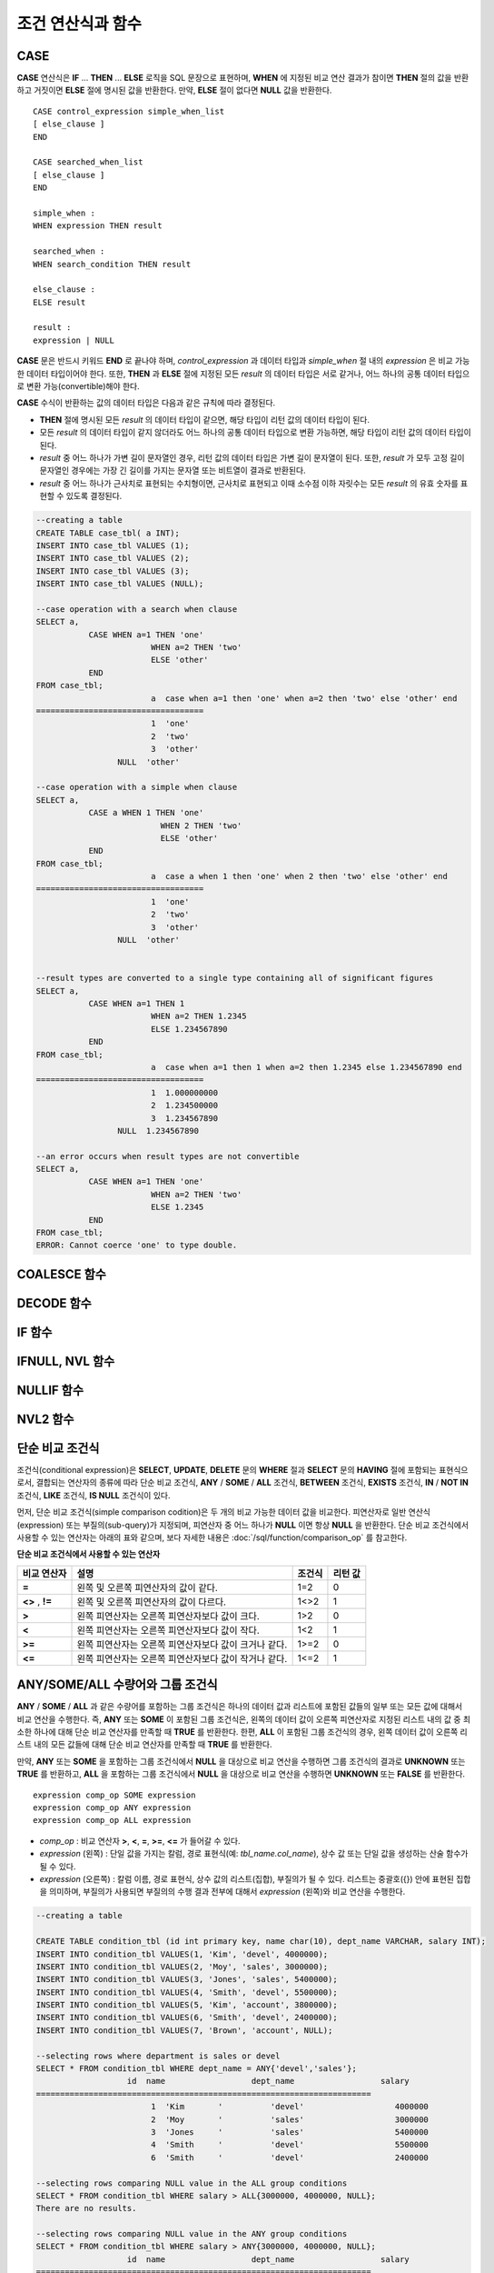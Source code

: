 ******************
조건 연산식과 함수
******************

CASE
====

**CASE** 연산식은 **IF** ... **THEN** ... **ELSE** 로직을 SQL 문장으로 표현하며, **WHEN** 에 지정된 비교 연산 결과가 참이면 **THEN** 절의 값을 반환하고 거짓이면 **ELSE** 절에 명시된 값을 반환한다. 만약, **ELSE** 절이 없다면 **NULL** 값을 반환한다. ::

	CASE control_expression simple_when_list
	[ else_clause ]
	END
	 
	CASE searched_when_list
	[ else_clause ]
	END
	 
	simple_when :
	WHEN expression THEN result
	 
	searched_when :
	WHEN search_condition THEN result
	 
	else_clause :
	ELSE result
	 
	result :
	expression | NULL

**CASE** 문은 반드시 키워드 **END** 로 끝나야 하며, *control_expression* 과 데이터 타입과 *simple_when* 절 내의 *expression* 은 비교 가능한 데이터 타입이어야 한다. 또한, **THEN** 과 **ELSE** 절에 지정된 모든 *result* 의 데이터 타입은 서로 같거나, 어느 하나의 공통 데이터 타입으로 변환 가능(convertible)해야 한다.

**CASE** 수식이 반환하는 값의 데이터 타입은 다음과 같은 규칙에 따라 결정된다.

*   **THEN** 절에 명시된 모든 *result* 의 데이터 타입이 같으면, 해당 타입이 리턴 값의 데이터 타입이 된다.
*   모든 *result* 의 데이터 타입이 같지 않더라도 어느 하나의 공통 데이터 타입으로 변환 가능하면, 해당 타입이 리턴 값의 데이터 타입이 된다.
*   *result* 중 어느 하나가 가변 길이 문자열인 경우, 리턴 값의 데이터 타입은 가변 길이 문자열이 된다. 또한, *result* 가 모두 고정 길이 문자열인 경우에는 가장 긴 길이를 가지는 문자열 또는 비트열이 결과로 반환된다.
*   *result* 중 어느 하나가 근사치로 표현되는 수치형이면, 근사치로 표현되고 이때 소수점 이하 자릿수는 모든 *result* 의 유효 숫자를 표현할 수 있도록 결정된다.

.. code-block:: sql

	--creating a table
	CREATE TABLE case_tbl( a INT);
	INSERT INTO case_tbl VALUES (1);
	INSERT INTO case_tbl VALUES (2);
	INSERT INTO case_tbl VALUES (3);
	INSERT INTO case_tbl VALUES (NULL);
	 
	--case operation with a search when clause
	SELECT a,
		   CASE WHEN a=1 THEN 'one'
				WHEN a=2 THEN 'two'
				ELSE 'other'
		   END
	FROM case_tbl;
				a  case when a=1 then 'one' when a=2 then 'two' else 'other' end
	===================================
				1  'one'
				2  'two'
				3  'other'
			 NULL  'other'
	 
	--case operation with a simple when clause
	SELECT a,
		   CASE a WHEN 1 THEN 'one'
				  WHEN 2 THEN 'two'
				  ELSE 'other'
		   END
	FROM case_tbl;
				a  case a when 1 then 'one' when 2 then 'two' else 'other' end
	===================================
				1  'one'
				2  'two'
				3  'other'
			 NULL  'other'
	 
	 
	--result types are converted to a single type containing all of significant figures
	SELECT a,
		   CASE WHEN a=1 THEN 1
				WHEN a=2 THEN 1.2345
				ELSE 1.234567890
		   END
	FROM case_tbl;
				a  case when a=1 then 1 when a=2 then 1.2345 else 1.234567890 end
	===================================
				1  1.000000000
				2  1.234500000
				3  1.234567890
			 NULL  1.234567890
	 
	--an error occurs when result types are not convertible
	SELECT a,
		   CASE WHEN a=1 THEN 'one'
				WHEN a=2 THEN 'two'
				ELSE 1.2345
		   END
	FROM case_tbl;
	ERROR: Cannot coerce 'one' to type double.

COALESCE 함수
=============

.. function:: COALESCE (expression [, ...])

	**COALESCE** 함수는 하나 이상의 연산식 리스트가 인자로 지정되며, 첫 번째 인자가 **NULL** 이 아닌 값이면 해당 값을 결과로 반환하고, **NULL** 이면 두 번째 인자를 반환한다. 만약 인자로 지정된 모든 연산식이 **NULL** 이면 **NULL** 을 결과로 반환한다. 이러한 **COALESCE** 함수는 주로 **NULL** 값을 다른 기본값으로 대체할 때 사용한다.

	**COALESCE** 함수는 인자의 타입 중 우선순위가 가장 높은 타입으로 모든 인자를 변환하여 연산을 수행한다. 인자 중에 같은 타입으로 변환할 수 없는 타입의 인자가 있으면 모든 인자를 **VARCHAR** 타입으로 변환한다. 아래는 입력 인자의 타입에 따른 변환 우선순위를 나타낸 것이다.

	*   **CHAR** < **VARCHAR**
	*   **BIT** < **VARBIT**
	*   **SHORT** < **INT** < **BIGINT** < **NUMERIC** < **FLOAT** < **DOUBLE**
	*   **DATE** < **TIMESTAMP** < **DATETIME**

	예를 들어 a의 타입이 **INT**, b의 타입이 **BIGINT**, c의 타입이 **SHORT**, d의 타입이 **FLOAT** 이면 **COALESCE** (a, b, c, d)는 **FLOAT** 타입을 반환한다. 만약 a의 타입이 **INTEGER**, b의 타입이 **DOUBLE**, c의 타입이 **FLOAT**, d의 타입이 **TIMESTAMP** 이면 **COALESCE** (a, b, c, d)는 **VARCHAR** 타입을 반환한다.

	**COALESCE** (*a, b*)는 다음의 **CASE** 문장과 같은 의미를 가진다. ::

		CASE WHEN a IS NOT NULL
		THEN a
		ELSE b
		END

	.. code-block:: sql

		SELECT * FROM case_tbl;
					a
		=============
					1
					2
					3
				 NULL
		 
		--substituting a default value 10.0000 for NULL valuse
		SELECT a, COALESCE(a, 10.0000) FROM case_tbl;
					a  coalesce(a, 10.0000)
		===================================
					1  1.0000
					2  2.0000
					3  3.0000
				 NULL  10.0000

DECODE 함수
===========

.. function:: DECODE( expression, search, result [, search, result]* [, default] )

	**DECODE** 함수는 **CASE** 문과 마찬가지로 **IF** ... **THEN** ... **ELSE** 문과 동일한 기능을 수행한다. 인자로 지정된 *expression* 과 *search* 를 비교하여, 같은 값을 가지는 *search* 에 대응하는 *result* 를 결과로 반환한다. 만약, 같은 값을 가지는 *search* 가 없다면 *default* 값을 반환하고, *default* 값이 생략된 경우에는 **NULL** 을 반환한다. 비교 연산의 대상이 되는 *expression* 과 *search* 는 데이터 타입이 동일하거나 서로 변환 가능해야 하고, 지정된 모든 *result* 값의 유효 숫자를 포함하여 표현할 수 있도록 결과 값의 소수점 아래 자릿수가 결정된다.

	**DECODE** (*a*, *b*, *c*, *d*, *e*, *f*)는 다음의 **CASE** 문장과 같은 의미를 가진다. ::
	
		CASE WHEN a = b THEN c
		WHEN a = d THEN e
		ELSE f
		END

	.. code-block:: sql

		SELECT * FROM case_tbl;
					a
		=============
					1
					2
					3
				 NULL
		 
		--Using DECODE function to compare expression and search values one by one
		SELECT a, DECODE(a, 1, 'one', 2, 'two', 'other') FROM case_tbl;
					a  decode(a, 1, 'one', 2, 'two', 'other')
		===================================
					1  'one'
					2  'two'
					3  'other'
				 NULL  'other'
		 
		 
		--result types are converted to a single type containing all of significant figures
		SELECT a, DECODE(a, 1, 1, 2, 1.2345, 1.234567890) FROM case_tbl;
					a  decode(a, 1, 1, 2, 1.2345, 1.234567890)
		===================================
					1  1.000000000
					2  1.234500000
					3  1.234567890
				 NULL  1.234567890
		 
		--an error occurs when result types are not convertible
		SELECT a, DECODE(a, 1, 'one', 2, 'two', 1.2345) FROM case_tbl;
		 
		ERROR: Cannot coerce 'one' to type double.

IF 함수
=======

.. function:: IF ( expression1, expression2, expression3 )

	**IF** 함수는 첫 번째 인자로 지정된 연산식의 값이 **TRUE** 이면 *expression2* 를 반환하고, **FALSE** 이거나 **NULL** 이면 *expression3* 를 반환한다. 결과로 반환되는 *expression2* 와 *expression3* 은 데이터 타입이 동일하거나 공통의 타입으로 변환 가능해야 한다. 둘 중 하나가 명확하게 **NULL** 이면, 함수의 결과 타입은 **NULL** 이 아닌 인자의 타입을 따른다.

	**IF** (*a*, *b*, *c*)는 다음의 **CASE** 문장과 같은 의미를 가진다. ::

		CASE WHEN a IS TRUE THEN b
		ELSE c
		END

	.. code-block:: sql

		SELECT * FROM case_tbl;
					a
		=============
					1
					2
					3
				 NULL
		 
		--IF function returns the second expression when the fist is TRUE
		SELECT a, IF(a=1, 'one', 'other') FROM case_tbl;
					a   if(a=1, 'one', 'other')
		===================================
					1  'one'
					2  'other'
					3  'other'
				 NULL  'other'
		 
		--If function in WHERE clause
		SELECT * FROM case_tbl WHERE IF(a=1, 1, 2) = 1;
					a
		=============
					1

IFNULL, NVL 함수
================

.. function:: IFNULL ( expr1, expr2 )
.. function:: NVL ( expr1, expr2 )

	**IFNULL** 함수와 **NVL** 함수는 유사하게 동작하며, **NVL** 함수는 컬렉션 타입을 추가로 지원한다. 두 개의 인자가 지정되며, 첫 번째 인자 *expr1* 이 **NULL** 이 아니면 *expr1* 을 반환하고, **NULL** 이면 두 번째 인자인 *expr2* 를 반환한다.

	**IFNULL** 함수와 **NVL** 함수는 인자의 타입 중 우선순위가 가장 높은 타입으로 모든 인자를 변환하여 연산을 수행한다. 인자 중에 같은 타입으로 변환할 수 없는 타입의 인자가 있으면 모든 인자를 **VARCHAR** 타입으로 변환한다. 아래는 입력 인자의 타입에 따른 변환 우선순위를 나타낸 것이다.

	*   **CHAR** < **VARCHAR**
	*   **BIT** < **VARBIT**
	*   **SHORT** < **INT** < **BIGINT** < **NUMERIC** < **FLOAT** < **DOUBLE**
	*   **DATE** < **TIMESTAMP** < **DATETIME**

	예를 들어 a의 타입이 **INT**, b의 타입이 **BIGINT** 이면 **IFNULL** (a, b)은 **BIGINT** 타입을 반환한다. 만약 a의 타입이 **INTEGER**, b의 타입이 **TIMESTAMP** 이면 **IFNULL** (a, b)은 **VARCHAR** 타입을 반환한다.

	**IFNULL** (*a*, *b*) 또는 **NVL** (*a*, *b*)는 다음의 **CASE** 문장과 같은 의미를 가진다. ::

		CASE WHEN a IS NULL THEN b
		ELSE a
		END

	.. code-block:: sql

		SELECT * FROM case_tbl;
					a
		=============
					1
					2
					3
				 NULL
		 
		--returning a specific value when a is NULL
		SELECT a, NVL(a, 10.0000) FROM case_tbl;
					a  nvl(a, 10.0000)
		===================================
					1  1.0000
					2  2.0000
					3  3.0000
				 NULL  10.0000
		 
		--IFNULL can be used instead of NVL and return values are converted to the string type
		SELECT a, IFNULL(a, 'UNKNOWN') FROM case_tbl;
					a   ifnull(a, 'UNKNOWN')
		===================================
					1  '1'
					2  '2'
					3  '3'
				 NULL  'UNKNOWN'

NULLIF 함수
===========

.. function:: NULLIF (expr1, expr2)

	**NULLIF** 함수는 인자로 지정된 두 개의 연산식이 동일하면 **NULL** 을 반환하고, 다르면 첫 번째 인자 값을 반환한다.

	**NULLIF** (*a, b*)는 다음의 **CASE** 문장과 같은 의미를 가진다. ::

		CASE
		WHEN a = b THEN NULL
		ELSE a
		END

	.. code-block:: sql

		SELECT * FROM case_tbl;

		SELECT * FROM case_tbl;
					a
		=============
					1
					2
					3
				 NULL
		 
		--returning NULL value when a is 1
		SELECT a, NULLIF(a, 1) FROM case_tbl;
					a  nullif(a, 1)
		===========================
					1          NULL
					2             2
					3             3
				 NULL          NULL
		 
		--returning NULL value when arguments are same
		SELECT NULLIF (1, 1.000)  FROM db_root;
		  nullif(1, 1.000)
		======================
		  NULL
		 
		--returning the first value when arguments are not same
		SELECT NULLIF ('A', 'a')  FROM db_root;
		  nullif('A', 'a')
		======================
		  'A'

NVL2 함수
=========

.. function:: NVL2 ( expr1, expr2, expr3 )

	**NVL2** 함수는 세 개의 인자가 지정되며, 첫 번째 연산식(*expr1*)이 **NULL** 이 아니면 두 번째 연산식(*expr2*)을 반환하고, **NULL** 이면 세 번째 연산식(*expr3*)을 반환한다.

	**NVL2** 함수는 인자의 타입 중 우선순위가 가장 높은 타입으로 모든 인자를 변환하여 연산을 수행한다. 인자 중에 같은 타입으로 변환할 수 없는 타입의 인자가 있으면 모든 인자를 **VARCHAR** 타입으로 변환한다. 아래는 입력 인자의 타입에 따른 변환 우선순위를 나타낸 것이다.

	*   **CHAR** < **VARCHAR**
	*   **BIT** < **VARBIT**
	*   **SHORT** < **INT** < **BIGINT** < **NUMERIC** < **FLOAT** < **DOUBLE**
	*   **DATE** < **TIMESTAMP** < **DATETIME**

	예를 들어 a의 타입이 **INT**, b의 타입이 **BIGINT**, c의 타입이 **SHORT** 이면 **NVL2** (a, b, c)는 **BIGINT** 타입을 반환한다. 만약 a의 타입이 **INTEGER**, b의 타입이 **DOUBLE**, c의 타입이 **TIMESTAMP** 이면 **NVL2** (a, b, c)는 **VARCHAR** 타입을 반환한다.

	.. code-block:: sql
	
		SELECT * FROM case_tbl;
					a
		=============
					1
					2
					3
				 NULL
		 
		--returning a specific value of INT type
		SELECT a, NVL2(a, a+1, 10.5678) FROM case_tbl;
					a  nvl2(a, a+1, 10.5678)
		====================================
					1                      2
					2                      3
					3                      4
				 NULL                     11

.. _basic-cond-expr:

단순 비교 조건식
================

조건식(conditional expression)은 **SELECT**, **UPDATE**, **DELETE** 문의 **WHERE** 절과 **SELECT** 문의 **HAVING** 절에 포함되는 표현식으로서, 결합되는 연산자의 종류에 따라 단순 비교 조건식, **ANY** / **SOME** / **ALL** 조건식, **BETWEEN** 조건식, **EXISTS** 조건식, **IN** / **NOT IN** 조건식, **LIKE** 조건식, **IS NULL** 조건식이 있다.

먼저, 단순 비교 조건식(simple comparison codition)은 두 개의 비교 가능한 데이터 값을 비교한다. 피연산자로 일반 연산식(expression) 또는 부질의(sub-query)가 지정되며, 피연산자 중 어느 하나가 **NULL** 이면 항상 **NULL** 을 반환한다. 단순 비교 조건식에서 사용할 수 있는 연산자는 아래의 표와 같으며, 보다 자세한 내용은 :doc:`/sql/function/comparison_op` 를 참고한다.

**단순 비교 조건식에서 사용할 수 있는 연산자**

+-------------+-------------------------------------------------------+---------+----------+
| 비교 연산자 | 설명                                                  | 조건식  | 리턴 값  |
+=============+=======================================================+=========+==========+
| **=**       | 왼쪽 및 오른쪽 피연산자의 값이 같다.                  | 1=2     | 0        |
+-------------+-------------------------------------------------------+---------+----------+
| **<>**      | 왼쪽 및 오른쪽 피연산자의 값이 다르다.                | 1<>2    | 1        |
| ,           |                                                       |         |          |
| **!=**      |                                                       |         |          |
+-------------+-------------------------------------------------------+---------+----------+
| **>**       | 왼쪽 피연산자는 오른쪽 피연산자보다 값이 크다.        | 1>2     | 0        |
+-------------+-------------------------------------------------------+---------+----------+
| **<**       | 왼쪽 피연산자는 오른쪽 피연산자보다 값이 작다.        | 1<2     | 1        |
+-------------+-------------------------------------------------------+---------+----------+
| **>=**      | 왼쪽 피연산자는 오른쪽 피연산자보다 값이 크거나 같다. | 1>=2    | 0        |
+-------------+-------------------------------------------------------+---------+----------+
| **<=**      | 왼쪽 피연산자는 오른쪽 피연산자보다 값이 작거나 같다. | 1<=2    | 1        |
+-------------+-------------------------------------------------------+---------+----------+

.. _any-some-all-expr:

ANY/SOME/ALL 수량어와 그룹 조건식
=================================

**ANY** / **SOME** / **ALL** 과 같은 수량어를 포함하는 그룹 조건식은 하나의 데이터 값과 리스트에 포함된 값들의 일부 또는 모든 값에 대해서 비교 연산을 수행한다. 즉, **ANY**
또는 **SOME** 이 포함된 그룹 조건식은, 왼쪽의 데이터 값이 오른쪽 피연산자로 지정된 리스트 내의 값 중 최소한 하나에 대해 단순 비교 연산자를 만족할 때 **TRUE** 를 반환한다. 한편, **ALL** 이 포함된 그룹 조건식의 경우, 왼쪽 데이터 값이 오른쪽 리스트 내의 모든 값들에 대해 단순 비교 연산자를 만족할 때 **TRUE** 를 반환한다.

만약, **ANY** 또는 **SOME** 을 포함하는 그룹 조건식에서 **NULL** 을 대상으로 비교 연산을 수행하면 그룹 조건식의 결과로 **UNKNOWN** 또는 **TRUE** 를 반환하고, **ALL** 을 포함하는 그룹 조건식에서 **NULL** 을 대상으로 비교 연산을 수행하면 **UNKNOWN** 또는 **FALSE** 를 반환한다. ::

	expression comp_op SOME expression
	expression comp_op ANY expression
	expression comp_op ALL expression

*   *comp_op* : 비교 연산자 **>**, **<**, **=**, **>=**, **<=** 가 들어갈 수 있다.
*   *expression* (왼쪽) : 단일 값을 가지는 칼럼, 경로 표현식(예: *tbl_name.col_name*), 상수 값 또는 단일 값을 생성하는 산술 함수가 될 수 있다.
*   *expression* (오른쪽) : 칼럼 이름, 경로 표현식, 상수 값의 리스트(집합), 부질의가 될 수 있다. 리스트는 중괄호({}) 안에 표현된 집합을 의미하며, 부질의가 사용되면 부질의의 수행 결과 전부에 대해서 *expression* (왼쪽)와 비교 연산을 수행한다.

.. code-block:: sql

	--creating a table
	 
	CREATE TABLE condition_tbl (id int primary key, name char(10), dept_name VARCHAR, salary INT);
	INSERT INTO condition_tbl VALUES(1, 'Kim', 'devel', 4000000);
	INSERT INTO condition_tbl VALUES(2, 'Moy', 'sales', 3000000);
	INSERT INTO condition_tbl VALUES(3, 'Jones', 'sales', 5400000);
	INSERT INTO condition_tbl VALUES(4, 'Smith', 'devel', 5500000);
	INSERT INTO condition_tbl VALUES(5, 'Kim', 'account', 3800000);
	INSERT INTO condition_tbl VALUES(6, 'Smith', 'devel', 2400000);
	INSERT INTO condition_tbl VALUES(7, 'Brown', 'account', NULL);
	 
	--selecting rows where department is sales or devel
	SELECT * FROM condition_tbl WHERE dept_name = ANY{'devel','sales'};
			   id  name                  dept_name                  salary
	======================================================================
				1  'Kim       '          'devel'                   4000000
				2  'Moy       '          'sales'                   3000000
				3  'Jones     '          'sales'                   5400000
				4  'Smith     '          'devel'                   5500000
				6  'Smith     '          'devel'                   2400000
	 
	--selecting rows comparing NULL value in the ALL group conditions
	SELECT * FROM condition_tbl WHERE salary > ALL{3000000, 4000000, NULL};
	There are no results.
	 
	--selecting rows comparing NULL value in the ANY group conditions
	SELECT * FROM condition_tbl WHERE salary > ANY{3000000, 4000000, NULL};
			   id  name                  dept_name                  salary
	======================================================================
				1  'Kim       '          'devel'                   4000000
				3  'Jones     '          'sales'                   5400000
				4  'Smith     '          'devel'                   5500000
				5  'Kim       '          'account'                 3800000
	 
	--selecting rows where salary*0.9 is less than those salary in devel department
	SELECT * FROM condition_tbl WHERE (
	(0.9 * salary) < ALL (SELECT salary FROM condition_tbl
	WHERE dept_name = 'devel')
	);
			   id  name                  dept_name                  salary
	======================================================================
				6  'Smith     '          'devel'                   2400000

.. _between-expr:

BETWEEN 조건식
==============

**BETWEEN** 조건식은 왼쪽의 데이터 값이 오른쪽에 지정된 두 데이터 값 사이에 존재하는지 비교한다. 이때, 왼쪽의 데이터 값이 비교 대상 범위의 경계값과 동일한 경우에도 **TRUE** 를 반환한다. 한편, **BETWEEN** 키워드 앞에 **NOT** 이 오면 **BETWEEN** 연산의 결과에 **NOT** 연산을 수행하여 결과를 반환한다.

*i* **BETWEEN** *g* **AND** *m* 은 복합 조건식 *i* **>=** *g* **AND** *i* **<=** *m* 과 동일하다.

::

	expression [ NOT ] BETWEEN expression AND expression

*   *expression* : 칼럼 이름, 경로 표현식(예: *tbl_name.col_name*), 상수 값, 산술 표현식, 집계 함수가 될 수 있다. 문자열 표현식인 경우에는 문자의 사전순으로 조건이 평가된다. 표현식 중 하나라도 **NULL** 이 지정되면 **BETWEEN** 조건식의 결과는 **FALSE** 또는 **UNKNOWN** 을 반환한다.

.. code-block:: sql

	--selecting rows where 3000000 <= salary <= 4000000
	SELECT * FROM condition_tbl WHERE salary BETWEEN 3000000 AND 4000000;
	SELECT * FROM condition_tbl WHERE (salary >= 3000000) AND (salary <= 4000000);
			   id  name                  dept_name                  salary
	======================================================================
				1  'Kim       '          'devel'                   4000000
				2  'Moy       '          'sales'                   3000000
				5  'Kim       '          'account'                 3800000
	 
	--selecting rows where salary < 3000000 or salary > 4000000
	SELECT * FROM condition_tbl WHERE salary NOT BETWEEN 3000000 AND 4000000;
			   id  name                  dept_name                  salary
	======================================================================
				3  'Jones     '          'sales'                   5400000
				4  'Smith     '          'devel'                   5500000
				6  'Smith     '          'devel'                   2400000
	 
	--selecting rows where name starts from A to E
	SELECT * FROM condition_tbl WHERE name BETWEEN 'A' AND 'E';
			   id  name                  dept_name                  salary
	======================================================================
				7  'Brown     '          'account'                    NULL

.. _exists-expr:

EXISTS 조건식
=============

**EXISTS** 조건식은 오른쪽에 지정되는 부질의를 실행한 결과가 하나 이상 존재하면 **TRUE** 를 반환하고, 연산 실행 결과가 공집합이면 **FALSE** 를 반환한다. ::

	EXISTS expression

*   *expression* : 부질의가 지정되며, 부질의 실행 결과가 존재하는지 비교한다. 만약 부질의가 어떤 결과도 만들지 않는다면 조건식 결과는 **FALSE** 이다.

.. code-block:: sql

	--selecting rows using EXISTS and subquery
	SELECT 'raise' FROM db_root WHERE EXISTS(
	SELECT * FROM condition_tbl WHERE salary < 2500000);
	  'raise'
	======================
	  'raise'
	 
	--selecting rows using NOT EXISTS and subquery
	SELECT 'raise' FROM db_root WHERE NOT EXISTS(
	SELECT * FROM condition_tbl WHERE salary < 2500000);
	There are no results.

.. _in-expr:

IN 조건식
=========

**IN** 조건식은 왼쪽의 단일 데이터 값이 오른쪽에 지정된 리스트 내에 포함되어 있는지 비교한다. 즉, 왼쪽의 단일 데이터 값이 오른쪽에 지정된 표현식의 원소이면 **TRUE** 를 반환한다. **IN** 키워드 앞에 **NOT** 이 있으면 **IN** 연산의 결과에 **NOT** 연산을 수행하여 결과를 반환한다. ::

	expression [ NOT ] IN expression

*   *expression* (left) : 단일 값을 가지는 칼럼, 경로 표현식, 상수 값 또는 단일 값을 생성하는 산술 함수가 될 수 있다.
*   *expression* (right) : 칼럼 이름, 경로 표현식(예: *tbl_name.col_name*), 상수 값의 리스트(집합), 부질의가 될 수 있다. 리스트는 소괄호(()) 또는 중괄호({}) 안에 표현된 집합을 의미하며, 부질의가 사용되면 부질의의 수행 결과 전부에 대해서 *expression* (left)와 비교 연산을 수행한다.

.. code-block:: sql

	--selecting rows where department is sales or devel
	SELECT * FROM condition_tbl WHERE dept_name IN {'devel','sales'};
	SELECT * FROM condition_tbl WHERE dept_name = ANY{'devel','sales'};
			   id  name                  dept_name                  salary
	======================================================================
				1  'Kim       '          'devel'                   4000000
				2  'Moy       '          'sales'                   3000000
				3  'Jones     '          'sales'                   5400000
				4  'Smith     '          'devel'                   5500000
				6  'Smith     '          'devel'                   2400000
	 
	--selecting rows where department is neither sales nor devel
	SELECT * FROM condition_tbl WHERE dept_name NOT IN {'devel','sales'};
			   id  name                  dept_name                  salary
	======================================================================
				5  'Kim       '          'account'                 3800000
				7  'Brown     '          'account'                    NULL

.. _is-null-expr:

IS NULL 조건식
==============

**IS NULL** 조건식은 왼쪽에 지정된 표현식의 결과가 **NULL** 인지 비교하여, **NULL** 인 경우 **TRUE** 를 반환하며, 조건절 내에서 사용할 수 있다. **NULL** 키워드 앞에 **NOT** 이 있으면 **IS NULL** 연산의 결과에 **NOT** 연산을 수행하여 결과를 반환한다. ::

	expression IS [ NOT ] NULL

*   *expression* : 단일 값을 가지는 칼럼, 경로 표현식(예: *tbl_name.col_name*), 상수 값 또는 단일 값을 생성하는 산술 함수가 될 수 있다.

.. code-block:: sql

	--selecting rows where salary is NULL
	SELECT * FROM condition_tbl WHERE salary IS NULL;
			   id  name                  dept_name                  salary
	======================================================================
				7  'Brown     '          'account'                    NULL
	 
	--selecting rows where salary is NOT NULL
	SELECT * FROM condition_tbl WHERE salary IS NOT NULL;
			   id  name                  dept_name                  salary
	======================================================================
				1  'Kim       '          'devel'                   4000000
				2  'Moy       '          'sales'                   3000000
				3  'Jones     '          'sales'                   5400000
				4  'Smith     '          'devel'                   5500000
				5  'Kim       '          'account'                 3800000
				6  'Smith     '          'devel'                   2400000
	 
	--simple conparison operation returns NULL when operand is NULL
	SELECT * FROM condition_tbl WHERE salary = NULL;
	There are no results.

ISNULL 함수
===========

.. function:: ISNULL (expression)

	**ISNULL** 함수는 조건절 내에서 사용할 수 있으며, 인자로 지정된 표현식의 결과가 **NULL** 인지 비교하여 **NULL** 이면 1을 반환하고, 아니면 0을 반환한다. 이 함수를 이용하여 어떤 값이 **NULL** 인지 아닌지를 테스트할 수 있으며, **IS NULL** 조건식과 유사하게 동작한다.

	:param expression: 단일 값을 가지는 칼럼, 경로 표현식(예: *tbl_name.col_name*), 상수 값 또는 단일 값을 생성하는 산술 함수를 입력한다.
	:rtype: INT

	.. code-block:: sql

		--Using ISNULL function to select rows with NULL value
		SELECT * FROM condition_tbl WHERE ISNULL(salary);
				   id  name                  dept_name                  salary
		======================================================================
					7  'Brown     '          'account'                    NULL

.. _like-expr:

LIKE 조건식
===========

**LIKE** 조건식은 문자열 데이터 간의 패턴을 비교하는 연산을 수행하여, 검색어와 일치하는 패턴의 문자열이 검색되면 **TRUE** 를 반환한다. 패턴 비교 대상이 되는 타입은 **CHAR**, **VARCHAR**, **STRING** 이며, **BIT** 타입에 대해서는 **LIKE** 검색을 수행할 수 없다. **LIKE** 키워드 앞에 **NOT** 이 있으면 **LIKE** 연산의 결과에 **NOT** 연산을 수행하여 결과를 반환한다.

**LIKE** 연산자 오른쪽에 오는 검색어에는 임의의 문자 또는 문자열에 대응되는 와일드 카드(wild card) 문자열을 포함할 수 있으며, **%** (percent)와 **_** (underscore)를 사용할 수 있다. **%** 는 길이가 0 이상인 임의의 문자열에 대응되며, **_** 는 1개의 문자에 대응된다. 또한, 이스케이프 문자(escape character)는 와일드 카드 문자 자체에 대한 검색을 수행할 때 사용되는 문자로서, 사용자에 의해 길이가 1인 다른 문자(**NULL**, 알파벳 또는 숫자)로 지정될 수 있다. 와일드 카드 문자 또는 이스케이프 문자를 포함하는 문자열을 검색어로 사용하는 예제는 아래를 참고한다. ::

	expression [ NOT ] LIKE expression [ ESCAPE char]

*   *expression* (left) : 문자열 데이터 타입 칼럼이 지정된다. 패턴 비교는 칼럼 값의 첫 번째 문자부터 시작되며, 대소문자를 구분한다.
*   *expression* (right) : 검색어를 입력하며, 길이가 0 이상인 문자열이 된다. 이때, 검색어 패턴에는 와일드 카드 문자(**%** 또는 **_**)가 포함될 수 있다. 문자열의 길이는 0 이상이다.
*   **ESCAPE** *char* : *char* 에 올 수 있는 문자는 **NULL**, 알파벳, 숫자이다. 만약 검색어의 문자열 패턴이 "_" 또는 "%" 자체를 포함하는 경우 이스케이프 문자가 반드시 지정되어야 한다. 예를 들어, 이스케이프 문자를 백슬래시(\)로 지정한 후 '10%'인 문자열을 검색하고자 한다면, *expression* (right)에 '10\%'을 지정해야 한다. 또한, 'C:\'인 문자열을 검색하고자 한다면, *expression* (right)에 'C:\\ '을 지정하면 된다.

**참고 사항**

**LIKE** 조건식은 대소문자를 구분한다. 대소문자를 구분하지 않게 하려면 :ref:`regexp-rlike` 을 이용한다.

CUBRID가 지원하는 문자셋에 관한 상세한 설명은 :ref:`char-data-type` 을 참고한다.

LIKE 조건식의 이스케이프 문자 인식은 **cubrid.conf** 파일의 **no_backslash_escapes** 파라미터와 **require_like_escape_character** 파라미터의 설정에 따라 달라진다. 이에 대한 상세한 설명은 :ref:`stmt-type-parameters` 를 참고한다.

.. note::

	CUBRID 9.0 미만 버전에서는 UTF-8과 같은 멀티바이트 문자셋 환경에서 입력된 데이터에 대해 문자열 비교 연산을 수행하려면, 1바이트 단위로 문자열 비교를 수행하도록 하는 파라미터(**single_byte_compare**=yes)를 **cubrid.conf** 파일에 추가해야 정상적인 검색 결과를 얻을 수 있었으나, CUBRID 9.0 이상 버전에서는 유니코드 문자셋을 지원하므로 **single_byte_compare** 파라미터를 더 이상 사용하지 않는다.

.. code-block:: sql

	--selection rows where name contains lower case 's', not upper case
	SELECT * FROM condition_tbl WHERE name LIKE '%s%';
			   id  name                  dept_name                  salary
	======================================================================
				3  'Jones     '          'sales'                   5400000
	 
	--selection rows where second letter is 'O' or 'o'
	SELECT * FROM condition_tbl WHERE UPPER(name) LIKE '_O%';
			   id  name                  dept_name                  salary
	======================================================================
				2  'Moy       '          'sales'                   3000000
				3  'Jones     '          'sales'                   5400000
	 
	--selection rows where name is 3 characters
	SELECT * FROM condition_tbl WHERE name LIKE '___';
			   id  name                  dept_name                  salary
	======================================================================
				1  'Kim       '          'devel'                   4000000
				2  'Moy       '          'sales'                   3000000
				5  'Kim       '          'account'                 3800000

.. _regexp-rlike:

REGEXP 조건식, RLIKE 조건식
===========================

**REGEXP**, **RLIKE** 는 동일하며, 정규 표현식을 이용한 패턴을 매칭하기 위해 사용된다. 정규 표현식은 복잡한 검색 패턴을 표현하는 강력한 방법이다. CUBRID는 Henry Spencer가 구현한 정규 표현식을 사용하며, 이는 POSIX 1003.2 표준을 따른다. 이 페이지는 정규 표현식에 대한 세부 사항을 설명하지는 않으므로, 정규 표현식에 대한 자세한 사항은 Henry Spencer의 regex(7)을 참고한다.

다음은 정규 표현식 패턴의 일부이다.

*   "." 은 문자 하나와 매칭된다(줄바꿈 문자(new line)와 캐리지 리턴 문자(carrage return)를 포함).

*   "[...]" 은 대괄호 안의 문자 중 하나와 매칭된다. 예를 들어, "[abc]" 는 "a", "b" 또는 "c"와 매칭된다. 문자의 범위를 나타내려면 대시(-)를 사용한다. "[a-z]" 은 임의의 알파벳 문자 하나와 매칭되고, "[0-9]"는 임의의 숫자 하나와 매칭된다.

*   "*"은 앞의 문자 또는 문자열이 0번 이상 연속으로 나열된 문자열과 매칭된다. 예를 들어, "xabc*"는 "xab", "xabc", "xabcc", "xabcxabc" 등과 매칭되며, "[0-9][0-9]*" 는 어떤 숫자와도 매칭된다. 그리고 ".*" 은 모든 문자열과 매칭된다.

*   "\n", "\t", "\r", "\\"의 특수 문자를 매칭하기 위해서는 시스템 파라미터 **no_backslash_escapes** (기본값: yes)를 no로 설정하여 백슬래시(\)를 이스케이프 문자로 허용해야 한다. **no_backslash_escapes** 에 대한 자세한 설명은 :ref:`escape-characters` 를 참고한다.

**REGEXP** 와 **LIKE** 의 차이는 다음과 같다.

*   **LIKE** 절은 입력값 전체가 패턴과 매칭되어야 성공한다.
*   **REGEXP** 는 입력값의 일부가 패턴과 매칭되면 성공한다. **REGEXP** 에서 전체 값에 대한 패턴 매칭을 하려면, 패턴의 시작에는 "^"을, 끝에는 "$"을 사용해야 한다.
*   **LIKE** 절의 패턴은 대소문자를 구분하지만 **REGEXP** 에서 정규 표현식의 패턴은 대소문자를 구분하지 않는다. 대소문자를 구분하려면 **REGEXP BINARY** 구문을 사용해야 한다.
*   **REGEXP**, **REGEXP BINARY** 는 피연산자의 콜레이션을 고려하지 않고 ASCII 인코딩으로 동작한다. ::
	
	SELECT ('a' collate utf8_en_ci REGEXP BINARY 'A' collate utf8_en_ci); 
	0
	
	SELECT ('a' collate utf8_en_cs REGEXP BINARY 'A' collate utf8_en_cs); 
	0
	
	SELECT ('a' COLLATE iso88591_bin REGEXP 'A' COLLATE iso88591_bin);
	1
	
	SELECT ('a' COLLATE iso88591_bin REGEXP BINARY 'A' COLLATE iso88591_bin);
	0
	
아래 구문에서 *expr* 에 매칭되는 패턴 *pat* 이 존재하면 1을 반환하며, 그렇지 않은 경우 0을 반환한다. *expr* 과 *pat* 중 하나가 **NULL** 이면 **NULL** 을 반환한다.

**NOT** 을 사용하는 두 번째 구문과 세 번째 구문은 같은 의미이다.

::

	expr REGEXP|RLIKE [BINARY] pat
	expr NOT REGEXP|RLIKE pat
	NOT (expr REGEXP|RLIKE pat)

*   *expr* : 칼럼 또는 입력 표현식
*   *pat* : 정규 표현식에 사용될 패턴. 대소문자 구분 없음

.. code-block:: sql

	-- When REGEXP is used in SELECT list, enclosing this with parentheses is required. But used in WHERE clause, no need parentheses.
	-- case insensitive, except when used with BINARY.
	SELECT name FROM athlete where name REGEXP '^[a-d]';
	name
	======================
	'Dziouba Irina'
	'Dzieciol Iwona'
	'Dzamalutdinov Kamil'
	'Crucq Maurits'
	'Crosta Daniele'
	'Bukovec Brigita'
	'Bukic Perica'
	'Abdullayev Namik'
	 
	-- \n : match a special character, when no_backslash_escapes=no
	SELECT ('new\nline' REGEXP 'new
	line');
	('new
	line' regexp 'new
	line')
	=====================================
	1
	 
	-- ^ : match the beginning of a string
	SELECT ('cubrid dbms' REGEXP '^cub');
	('cubrid dbms' regexp '^cub')
	===============================
	1
	 
	-- $ : match the end of a string
	SELECT ('this is cubrid dbms' REGEXP 'dbms$');
	('this is cubrid dbms' regexp 'dbms$')
	========================================
	1
	 
	--.: match any character
	SELECT ('cubrid dbms' REGEXP '^c.*$');
	('cubrid dbms' regexp '^c.*$')
	================================
	1
	 
	-- a+ : match any sequence of one or more a characters. case insensitive.
	SELECT ('Aaaapricot' REGEXP '^A+pricot');
	('Aaaapricot' regexp '^A+pricot')
	================================
	1
	 
	-- a? : match either zero or one a character.
	SELECT ('Apricot' REGEXP '^Aa?pricot');
	('Apricot' regexp '^Aa?pricot')
	==========================
	1
	SELECT ('Aapricot' REGEXP '^Aa?pricot');
	('Aapricot' regexp '^Aa?pricot')
	===========================
	1
	 
	SELECT ('Aaapricot' REGEXP '^Aa?pricot');
	('Aaapricot' regexp '^Aa?pricot')
	============================
	0
	 
	-- (cub)* : match zero or more instances of the sequence abc.
	SELECT ('cubcub' REGEXP '^(cub)*$');
	('cubcub' regexp '^(cub)*$')
	==========================
	1
	 
	-- [a-dX], [^a-dX] : matches any character that is (or is not, if ^ is used) either a, b, c, d or X.
	SELECT ('aXbc' REGEXP '^[a-dXYZ]+');
	('aXbc' regexp '^[a-dXYZ]+')
	==============================
	1
	 
	SELECT ('strike' REGEXP '^[^a-dXYZ]+$');
	('strike' regexp '^[^a-dXYZ]+$')
	================================
	1

**참고 사항**

다음은 **REGEXP** 조건식를 구현하기 위해 사용한 라이브러리인 RegEx-Specer의 라이선스이다. ::

	Copyright 1992, 1993, 1994 Henry Spencer. All rights reserved.
	This software is not subject to any license of the American Telephone
	and Telegraph Company or of the Regents of the University of California.
	 
	Permission is granted to anyone to use this software for any purpose on
	any computer system, and to alter it and redistribute it, subject
	to the following restrictions:
	 
	1. The author is not responsible for the consequences of use of this
	software, no matter how awful, even if they arise from flaws in it.
	 
	2. The origin of this software must not be misrepresented, either by
	explicit claim or by omission. Since few users ever read sources,
	credits must appear in the documentation.
	 
	3. Altered versions must be plainly marked as such, and must not be
	misrepresented as being the original software. Since few users
	ever read sources, credits must appear in the documentation.
	 
	4. This notice may not be removed or altered.
